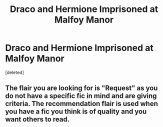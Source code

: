 #+TITLE: Draco and Hermione Imprisoned at Malfoy Manor

* Draco and Hermione Imprisoned at Malfoy Manor
:PROPERTIES:
:Score: 0
:DateUnix: 1537190166.0
:DateShort: 2018-Sep-17
:FlairText: Fic Search
:END:
[deleted]


** The flair you are looking for is "Request" as you do not have a specific fic in mind and are giving criteria. The recommendation flair is used when you have a fic you think is of quality and you want others to read.
:PROPERTIES:
:Author: moomoogoat
:Score: 2
:DateUnix: 1537205565.0
:DateShort: 2018-Sep-17
:END:
